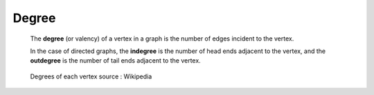 Degree
======

  The **degree** (or valency) of a vertex in a graph is the number of edges
  incident to the vertex.

  In the case of directed graphs, the **indegree** is the number of head ends
  adjacent to the vertex, and the **outdegree** is the number of tail ends
  adjacent to the vertex.

  .. figure:: images/degrees.svg
     :scale: 200 %
     :alt: degree_graph
     :align: center

     Degrees of each vertex
     source : Wikipedia
